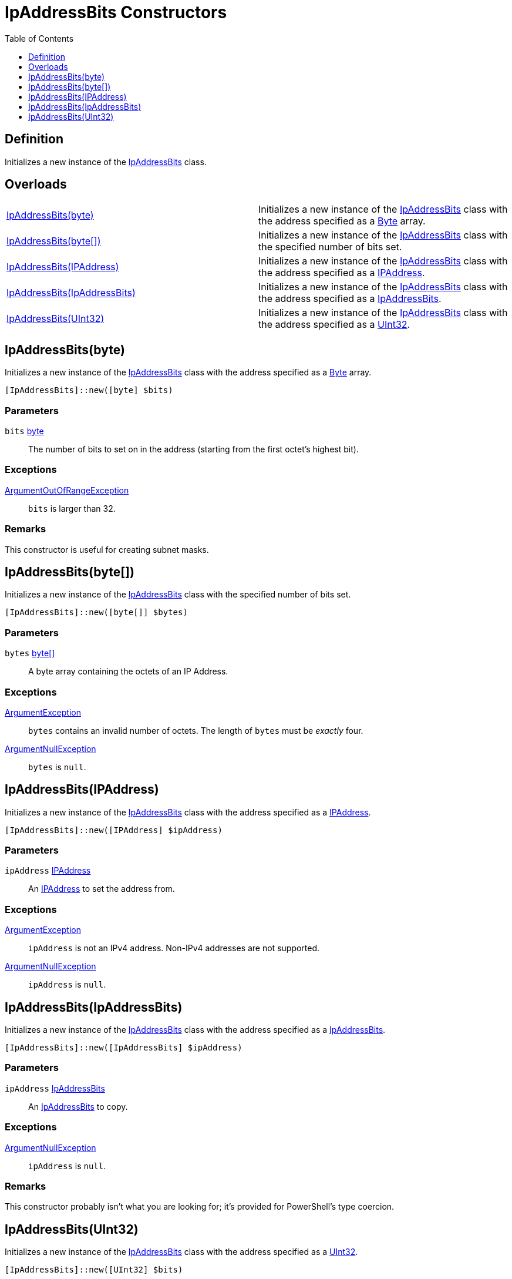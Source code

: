 = IpAddressBits Constructors
:root: ..
:xroot: {root}
:source-language: powershell
:toc: left
:type-byte: https://docs.microsoft.com/en-us/dotnet/api/system.byte
:type-int: https://docs.microsoft.com/en-us/dotnet/api/system.int32
:type-ipaddress: https://docs.microsoft.com/en-us/dotnet/api/system.net.ipaddress
:type-ipab: xref:{xroot}/IpAddressBits/IpAddressBits.adoc
:type-string: https://docs.microsoft.com/en-us/dotnet/api/system.string
:type-switch: https://docs.microsoft.com/en-us/dotnet/api/system.management.automation.switchparameter
:type-uint32: https://docs.microsoft.com/en-us/dotnet/api/system.uint32
:syntax-ipab: <byte[]> | <IPAddress> | <IpAddressBits> | <string> | <UInt32>
:type-ae: https://docs.microsoft.com/en-us/dotnet/api/system.argumentexception
:type-ane: https://docs.microsoft.com/en-us/dotnet/api/system.argumentnullexception
:type-aor: https://docs.microsoft.com/en-us/dotnet/api/system.argumentoutofrangeexception

== Definition
Initializes a new instance of the {type-ipab}[IpAddressBits] class.

== Overloads
// tag::overloads[]
[cols="a,"]
|===
| xref:./Ctor.adoc#system-byte-array[IpAddressBits(byte)] |
Initializes a new instance of the {type-ipab}[IpAddressBits] class with the address specified as a {type-byte}[Byte] array.
| xref:./Ctor.adoc#system-byte[IpAddressBits(byte[\])] |
Initializes a new instance of the {type-ipab}[IpAddressBits] class with the specified number of bits set.
| xref:./Ctor.adoc#system-net-ipaddress[IpAddressBits(IPAddress)] |
Initializes a new instance of the {type-ipab}[IpAddressBits] class with the address specified as a {type-ipaddress}[IPAddress].
| xref:./Ctor.adoc#ipaddressbits[IpAddressBits(IpAddressBits)] |
Initializes a new instance of the {type-ipab}[IpAddressBits] class with the address specified as a {type-ipab}[IpAddressBits].
| xref:./Ctor.adoc#system-uint32[IpAddressBits(UInt32)] |
Initializes a new instance of the {type-ipab}[IpAddressBits] class with the address specified as a {type-uint32}[UInt32].
|===
// end::overloads[]

[[system-byte]]
== IpAddressBits(byte)
// tag::desc-system-byte[]
Initializes a new instance of the {type-ipab}[IpAddressBits] class with the address specified as a {type-byte}[Byte] array.
// end::desc-system-byte[]

[source]
----
[IpAddressBits]::new([byte] $bits)
----

[discrete]
=== Parameters
`bits` {type-byte}[byte]:: The number of bits to set on in the address (starting from the first octet's highest bit).

[discrete]
=== Exceptions
{type-aor}[ArgumentOutOfRangeException]:: `bits` is larger than 32.

[discrete]
=== Remarks
This constructor is useful for creating subnet masks.

[[system-byte-array]]
== IpAddressBits(byte[])
// tag::desc-system-byte-array[]
Initializes a new instance of the {type-ipab}[IpAddressBits] class with the specified number of bits set.
// end::desc-system-byte-array[]

[source]
----
[IpAddressBits]::new([byte[]] $bytes)
----

[discrete]
=== Parameters
`bytes` {type-byte}[byte[\]]:: A byte array containing the octets of an IP Address.

[discrete]
=== Exceptions
{type-ae}[ArgumentException]:: `bytes` contains an invalid number of octets. The length of `bytes` must be _exactly_ four.
{type-ane}[ArgumentNullException]:: `bytes` is `null`.

[[system-net-ipaddress]]
== IpAddressBits(IPAddress)
// tag::desc-system-net-ipaddress[]
Initializes a new instance of the {type-ipab}[IpAddressBits] class with the address specified as a {type-ipaddress}[IPAddress].
// end::desc-system-net-ipaddress[]

[source]
----
[IpAddressBits]::new([IPAddress] $ipAddress)
----

[discrete]
=== Parameters
`ipAddress` {type-ipaddress}[IPAddress]:: An {type-ipaddress}[IPAddress] to set the address from.

[discrete]
=== Exceptions
{type-ae}[ArgumentException]:: `ipAddress` is not an IPv4 address. Non-IPv4 addresses are not supported.
{type-ane}[ArgumentNullException]:: `ipAddress` is `null`.

[[ipaddressbits]]
== IpAddressBits(IpAddressBits)
// tag::desc-ipaddressbits[]
Initializes a new instance of the {type-ipab}[IpAddressBits] class with the address specified as a {type-ipab}[IpAddressBits].
// end::desc-ipaddressbits[]

[source]
----
[IpAddressBits]::new([IpAddressBits] $ipAddress)
----

[discrete]
=== Parameters
`ipAddress` {type-ipab}[IpAddressBits]:: An {type-ipab}[IpAddressBits] to copy.

[discrete]
=== Exceptions
{type-ane}[ArgumentNullException]:: `ipAddress` is `null`.

[discrete]
=== Remarks
This constructor probably isn't what you are looking for; it's provided for PowerShell's type coercion.

[[system-uint32]]
== IpAddressBits(UInt32)
// tag::desc-system-uint32[]
Initializes a new instance of the {type-ipab}[IpAddressBits] class with the address specified as a {type-uint32}[UInt32].
// end::desc-system-uint32[]

[source]
----
[IpAddressBits]::new([UInt32] $bits)
----

[discrete]
=== Parameters
`bits` {type-uint32}[UInt32]:: An unsigned integer from which to construct an {type-ipab}[IpAddressBits].
